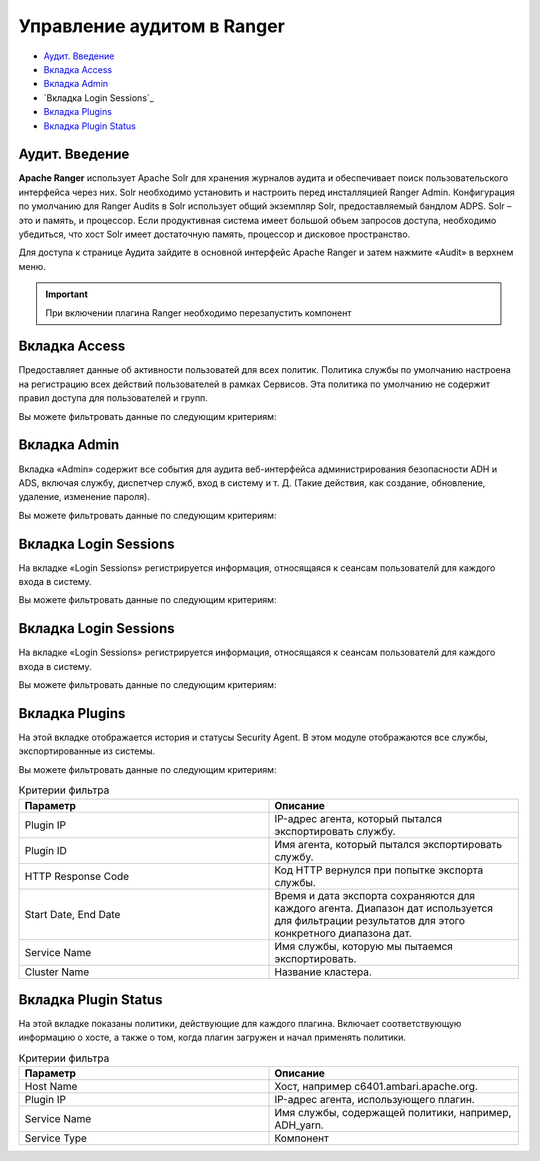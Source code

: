 Управление аудитом в Ranger
=============================

+ `Аудит. Введение`_
+ `Вкладка Access`_
+ `Вкладка Admin`_
+ `Вкладка ​Login Sessions`_
+ `Вкладка Plugins`_
+ `Вкладка ​Plugin Status`_



Аудит. Введение
-----------------------------------

**Apache Ranger** использует Apache Solr для хранения журналов аудита и обеспечивает поиск пользовательского интерфейса через них. Solr необходимо установить и настроить перед инсталляцией Ranger Admin. Конфигурация по умолчанию для Ranger Audits в Solr использует общий экземпляр Solr, предоставляемый бандлом ADPS. Solr – это и память, и процессор. Если продуктивная система имеет большой объем запросов доступа, необходимо убедиться, что хост Solr имеет достаточную память, процессор и дисковое пространство.

Для доступа к странице Аудита зайдите в основной интерфейс Apache Ranger и затем нажмите «Audit» в верхнем меню.

.. important:: При включении плагина Ranger необходимо перезапустить компонент



Вкладка Access
---------------

Предоставляет данные об активности пользоватей для всех политик. Политика службы по умолчанию настроена на регистрацию всех действий пользователей в рамках Сервисов. Эта политика по умолчанию не содержит правил доступа для пользователей и групп.

Вы можете фильтровать данные по следующим критериям:

.. csv-table:: Критерии фильтра
   :header: "Параметр", "Описание"
   :widths: 45, 45

   "Access Enforcer", "Ranger (ranger-acl) или Hadoop (hadoop-acl)"
   "Access Type",	"Тип попытки доступа пользователя (EG, REVOKE, GRANT, OPEN, USE)."
   "Client IP",	"IP-адрес пользовательской системы, которая пыталась получить доступ к ресурсу."
   "Result", "Показывает, была ли операция успешной..
   "Service Name", "Имя сервиса, к которой пытался получить доступ пользователь."
   "Service Type", "Тип службы, к которой пытался получить доступ пользователь."
   "Start Date, End Date", "Фильтрует результаты для определенного диапазона дат."
   "User", "Имя пользователя, который пытался получить доступ к ресурсу."
   "Cluster Name", "Название кластера"



Вкладка Admin
--------------

Вкладка «Admin» содержит все события для аудита веб-интерфейса администрирования безопасности ADH и ADS, включая службу, диспетчер служб, вход в систему и т. Д. (Такие действия, как создание, обновление, удаление, изменение пароля).

Вы можете фильтровать данные по следующим критериям:

.. csv-table:: Критерии фильтра
   :header: "Параметр", "Описание"
   :widths: 45, 45

   "Action, "Это операции, выполняемые над ресурсами (такие действия, как создание, обновление, удаление, смена пароля)."
   "Audit Type, "Существует три значения Resource, asset и xa user в соответствии с операциями, выполняемыми в Service, policy и users."
   "End Date, "	Время и дата входа в систему сохраняются для каждого сеанса. Диапазон дат используется для фильтрации результатов для этого конкретного диапазона дат."
   "Session ID, "Счетчик сеансов увеличивается каждый раз, когда вы пытаетесь войти в систему."
   "Start Date,	"Время и дата входа в систему сохраняются для каждого сеанса. Диапазон дат используется для фильтрации результатов для этого конкретного диапазона дат."
   "Start Date, "Имя пользователя, выполнившего операцию создания, обновления, удаления."



Вкладка Login Sessions
-----------------------

На вкладке «Login Sessions» регистрируется информация, относящаяся к сеансам пользователй для каждого входа в систему.

Вы можете фильтровать данные по следующим критериям:

.. csv-table:: Критерии фильтра
   :header: "Параметр", "Описание"
   :widths: 45, 45

   "Login ID", "Имя пользователя, под которым кто-то входит в систему."
   "Session-id", "Счетчик сеансов увеличивается каждый раз, когда пользователь пытается войти в систему."
   "Start Date", End Date, "Указывает, что результаты должны фильтроваться на основе определенной даты начала и даты окончания."
   "Тип входа", "Режим, в котором пользователь пытается войти в систему (вводя имя пользователя и пароль)."
   "IP", "IP-адрес системы, через которую пользователь вошел в систему."
   "User Agent", "Версия браузера или библиотеки, используемая для входа в систему для определенного события (например, Mozilla, Java, Python)"
   "Result", "Регистрирует, был ли вход в систему успешным. Возможные результаты: «Успех», «Неверный пароль», «Учетная запись отключена», «Заблокирована», «Срок действия пароля истек» или «Пользователь не найден»."



Вкладка Login Sessions
-----------------------

На вкладке «Login Sessions» регистрируется информация, относящаяся к сеансам пользователй для каждого входа в систему.

Вы можете фильтровать данные по следующим критериям:

.. csv-table:: Критерии фильтра
   :header: "Параметр", "Описание"
   :widths: 45, 45

   "Login ID", "Имя пользователя, под которым кто-то входит в систему."
   "Session-id", "Счетчик сеансов увеличивается каждый раз, когда пользователь пытается войти в систему."
   "Start Date", End Date, "Указывает, что результаты должны фильтроваться на основе определенной даты начала и даты окончания."
   "Тип входа", "Режим, в котором пользователь пытается войти в систему (вводя имя пользователя и пароль)."
   "IP", "IP-адрес системы, через которую пользователь вошел в систему."
   "User Agent", "Версия браузера или библиотеки, используемая для входа в систему для определенного события (например, Mozilla, Java, Python)"
   "Result", "Регистрирует, был ли вход в систему успешным. Возможные результаты: «Успех», «Неверный пароль», «Учетная запись отключена», «Заблокирована», «Срок действия пароля истек» или «Пользователь не найден»."



Вкладка Plugins
-----------------

На этой вкладке отображается история и статусы Security Agent. В этом модуле отображаются все службы, экспортированные из системы.

Вы можете фильтровать данные по следующим критериям:

.. csv-table:: Критерии фильтра
   :header: "Параметр", "Описание"
   :widths: 45, 45

   "Plugin IP", "IP-адрес агента, который пытался экспортировать службу."
   "Plugin ID", "Имя агента, который пытался экспортировать службу."
   "HTTP Response Code", "Код HTTP вернулся при попытке экспорта службы."
   "Start Date, End Date", "Время и дата экспорта сохраняются для каждого агента. Диапазон дат используется для фильтрации результатов для этого конкретного диапазона дат."
   "Service Name", "Имя службы, которую мы пытаемся экспортировать."
   "Cluster Name", "Название кластера."



Вкладка ​Plugin Status
----------------------

На этой вкладке показаны политики, действующие для каждого плагина. Включает соответствующую информацию о хосте, а также о том, когда плагин загружен и начал применять политики.

.. csv-table:: Критерии фильтра
   :header: "Параметр", "Описание"
   :widths: 45, 45

   "Host Name", "Хост, например c6401.ambari.apache.org."
   "Plugin IP", "IP-адрес агента, использующего плагин."
   "Service Name", "Имя службы, содержащей политики, например, ADH_yarn."
   "Service Type", "Компонент"
